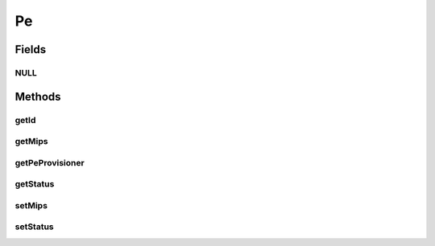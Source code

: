 .. java:import:: org.cloudbus.cloudsim.provisioners PeProvisioner

.. java:import:: org.cloudbus.cloudsim.provisioners PeProvisionerSimple

Pe
==

.. java:package:: org.cloudbus.cloudsim.resources
   :noindex:

.. java:type:: public interface Pe

   A interface to be implemented by each class that provides the basic features of a virtual or physical Processing Element (PE) of a PM or VM. Each Pe represents a virtual or physical processor core.

   It also implements the Null Object Design Pattern in order to start avoiding \ :java:ref:`NullPointerException`\  when using the \ :java:ref:`Pe.NULL`\  object instead of attributing \ ``null``\  to \ :java:ref:`Pe`\  variables.

   :author: Manoel Campos da Silva Filho

Fields
------
NULL
^^^^

.. java:field::  Pe NULL
   :outertype: Pe

   A property that implements the Null Object Design Pattern for \ :java:ref:`Pe`\  objects.

Methods
-------
getId
^^^^^

.. java:method::  int getId()
   :outertype: Pe

   Gets the PE id.

   :return: the PE id

getMips
^^^^^^^

.. java:method::  int getMips()
   :outertype: Pe

   Gets the MIPS Rating of this Pe.

   :return: the MIPS Rating

getPeProvisioner
^^^^^^^^^^^^^^^^

.. java:method::  PeProvisioner getPeProvisioner()
   :outertype: Pe

   Gets the PE provisioner that manages the allocation of this physical PE to virtual machines.

   :return: the PE provisioner

getStatus
^^^^^^^^^

.. java:method::  Status getStatus()
   :outertype: Pe

   Gets the status of the PE.

   :return: the PE status

setMips
^^^^^^^

.. java:method::  boolean setMips(double d)
   :outertype: Pe

   Sets the MIPS Rating of this PE.

   :param d: the mips
   :return: true if MIPS > 0, false otherwise

setStatus
^^^^^^^^^

.. java:method::  boolean setStatus(Status status)
   :outertype: Pe

   Sets the \ :java:ref:`status <getStatus()>`\  of the PE.

   :param status: the new PE status
   :return: true if the status was set, false otherwise

